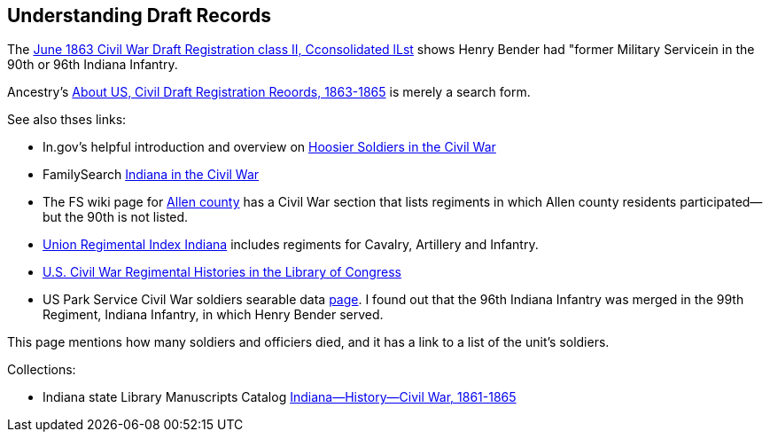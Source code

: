 == Understanding Draft Records

The https://www.ancestry.com/imageviewer/collections/1666/images/32178_1220705228_0023-00087?pId=552670[June 1863 Civil War Draft Registration class II, Cconsolidated lLst] shows
Henry Bender had "former Military Servicein in the 90th or 96th Indiana Infantry.

Ancestry's https://bit.ly/3AFCkta[About US, Civil Draft Registration Reoords, 1863-1865] is merely a search form. 

See also thses links:

* In.gov's helpful introduction and overview on https://www.in.gov/history/about-indiana-history-and-trivia/annual-commemorations/civil-war-150th/hoosier-voices-now/hoosier-soldiers-in-the-civil-war/[Hoosier Soldiers in the Civil War]

* FamilySearch https://www.familysearch.org/en/wiki/Indiana_in_the_Civil_War[Indiana in the Civil War]

* The FS wiki page for https://www.familysearch.org/en/wiki/Allen_County,_Indiana_Genealogy[Allen county] has a Civil War section that lists regiments in which Allen county residents participated--but the 90th is not listed.

* http://www.civilwararchive.com/unionin.htm[Union Regimental Index Indiana] includes regiments for Cavalry, Artillery and Infantry.

* https://www.loc.gov/rr/main/uscivilwar/[U.S. Civil War Regimental Histories in the Library of Congress]

* US Park Service Civil War soldiers searable data https://www.nps.gov/civilwar/search-soldiers.htm#sort=First_Name+asc,Last_Name+asc&q=Bender[page]. I found out that the
96th Indiana Infantry was merged in the 99th Regiment, Indiana Infantry, in which Henry Bender served.

This page mentions how many soldiers and officiers died, and it has a link to a list of the unit's soldiers.

Collections:

* Indiana state Library Manuscripts Catalog https://archives.isl.lib.in.us/subjects/399[Indiana--History--Civil War, 1861-1865]

